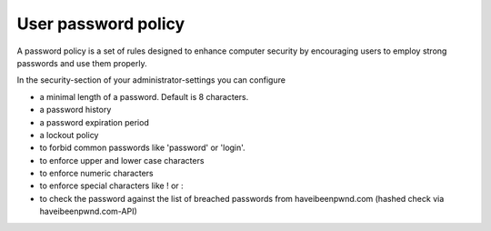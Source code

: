 ====================
User password policy
====================

A password policy is a set of rules designed to enhance computer security by encouraging users to employ strong passwords and use them properly.

In the security-section of your administrator-settings you can configure

* a minimal length of a password. Default is 8 characters.
* a password history
* a password expiration period
* a lockout policy
* to forbid common passwords like 'password' or 'login'.
* to enforce upper and lower case characters
* to enforce numeric characters
* to enforce special characters like ! or :
* to check the password against the list of breached passwords from haveibeenpwnd.com (hashed check via haveibeenpwnd.com-API)

.. image:: ../images/user_password_policy_configuration_app.png
   :alt:
